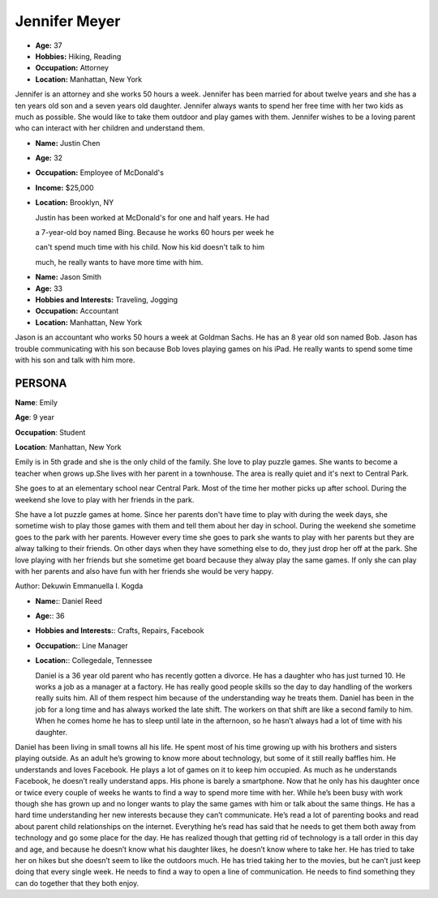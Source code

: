 
Jennifer Meyer
==============


.. image:: http://i.imgur.com/hYIdLaw.jpg?1
   :height: 356
   :width: 427
   :scale: 80
   :alt: alternate text
   :align: center



- **Age:** 37
- **Hobbies:** Hiking, Reading
- **Occupation:** Attorney
- **Location:** Manhattan, New York


Jennifer is an attorney and she works 50 hours a week. Jennifer has been married for about twelve years and she has a ten years old son and a seven years old daughter. Jennifer always wants to spend her free time with her two kids as much as possible. She would like to take them outdoor and play games with them. Jennifer wishes to be a loving parent who can interact with her children and understand them.

.. image:: http://easytourforeveryone.com/images/bing.JPG
   :height: 300px
   :width: 250px
   :scale: 100 %
   :alt: alternate text
   :align: left

- **Name:** Justin Chen
- **Age:** 32
- **Occupation:** Employee of McDonald's
- **Income:** $25,000
- **Location:** Brooklyn, NY


  Justin has been worked at McDonald's for one and half years. He had

  a 7-year-old boy named Bing. Because he works 60 hours per week he

  can't spend much time with his child. Now his kid doesn't talk to him

  much, he really wants to have more time with him.

.. image:: http://i.imgur.com/7YrYkc4.jpg?1
   :height: 356
   :width: 575
   :scale: 80
   :alt: alternate text
   :align: center


- **Name:** Jason Smith
- **Age:** 33
- **Hobbies and Interests:** Traveling, Jogging
- **Occupation:** Accountant
- **Location:** Manhattan, New York

Jason is an accountant who works 50 hours a week at Goldman Sachs. He has an 8 year old son named Bob. Jason has trouble communicating with his son because Bob loves playing games on his iPad. He really wants to spend some time with his son and talk with him more.

================================
**PERSONA**
================================


.. image:: http://i.imgur.com/gKWTwit.jpg
   :height: 250px
   :width: 250 px
   :scale: 50 %
   :alt: Emily
   :align: left

**Name**: Emily

**Age**: 9 year

**Occupation**: Student

**Location**: Manhattan, New York


Emily is in 5th grade and she is the only child of the family. She love to play puzzle games. She wants to become a teacher when grows up.She lives with her parent in a townhouse. The area is really quiet and it's next to Central Park.

She goes to at an elementary school near Central Park. Most of the time her mother picks up after school. During the weekend she love to play with her friends in the park.

She have a lot puzzle games at home. Since her parents don't have time to play with during the week days, she sometime wish to play those games with them and tell them about her day in school. During the weekend she sometime goes to the park with her parents. However every time she goes to park she wants to play with her parents but they are alway talking to their friends. On other days when they have something else to do, they just drop her off at the park. She love playing with her friends but she sometime get board because they alway play the same games. If only she can play with her parents and also have fun with her friends she would be very happy.

Author: Dekuwin Emmanuella I. Kogda


.. image:: http://thumbs.dreamstime.com/z/handsome-35-years-old-man-23960301.jpg
  :height: 300px
  :width:  200px
  :scale:  70
  :alt:  alternate text
  :align: center


- **Name:**: Daniel Reed
- **Age:**: 36
- **Hobbies and Interests:**: Crafts, Repairs, Facebook
- **Occupation:**: Line Manager
- **Location:**: Collegedale, Tennessee

  Daniel is a 36 year old parent who has recently gotten a divorce. He has a daughter who has just turned 10. He works a job as a manager at a factory. He has really good people skills so the day to day handling of the workers really suits him. All of them respect him because of the understanding way he treats them. Daniel has been in the job for a long time and has always worked the late shift. The workers on that shift are like a second family to him. When he comes home he has to sleep until late in the afternoon, so he hasn’t always had a lot of time with his daughter.
Daniel has been living in small towns all his life. He spent most of his time growing up with his brothers and sisters playing outside. As an adult he’s growing to know more about technology, but some of it still really baffles him. He understands and loves Facebook. He plays a lot of games on it to keep him occupied. As much as he understands Facebook, he doesn’t really understand apps. His phone is barely a smartphone.
Now that he only has his daughter once or twice every couple of weeks he wants to find a way to spend more time with her. While he’s been busy with work though she has grown up and no longer wants to play the same games with him or talk about the same things. He has a hard time understanding her new interests because they can’t communicate. He’s read a lot of parenting books and read about parent child relationships on the internet. Everything he’s read has said that he needs to get them both away from technology and go some place for the day.
He has realized though that getting rid of technology is a tall order in this day and age, and because he doesn’t know what his daughter likes, he doesn’t know where to take her. He has tried to take her on hikes but she doesn’t seem to like the outdoors much. He has tried taking her to the movies, but he can’t just keep doing that every single week. He needs to find a way to open a line of communication. He needs to find something they can do together that they both enjoy.
